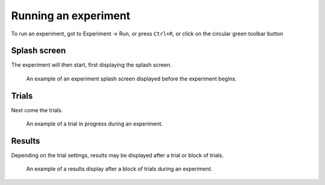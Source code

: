 Running an experiment
=====================

To run an experiment, got to Experiment -> Run, or press ``Ctrl+R``, or click on the circular green toolbar button

Splash screen
-------------

The experiment will then start, first displaying the splash screen.

.. figure:: images/splash.png
   :alt: experiment splash screen

   An example of an experiment splash screen displayed before the experiment begins.


Trials
------

Next come the trials.

.. figure:: images/trial.png
   :alt: experiment trial

   An example of a trial in progress during an experiment.


Results
-------

Depending on the trial settings, results may be displayed after a trial or block of trials.

.. figure:: images/results.png
   :alt: experiment results screen

   An example of a results display after a block of trials during an experiment.
